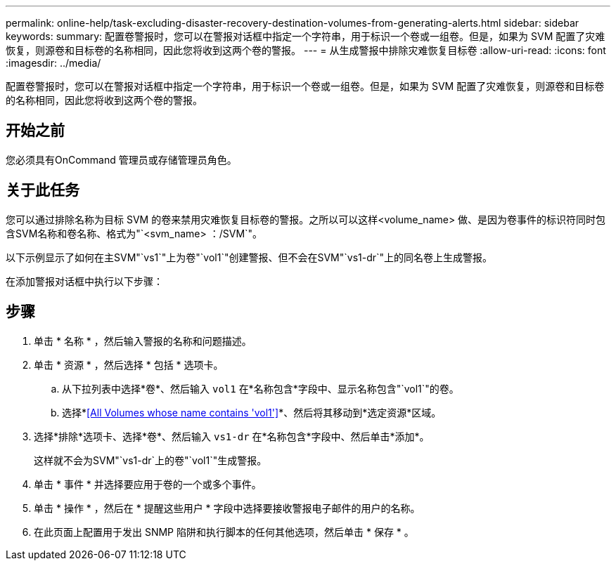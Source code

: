---
permalink: online-help/task-excluding-disaster-recovery-destination-volumes-from-generating-alerts.html 
sidebar: sidebar 
keywords:  
summary: 配置卷警报时，您可以在警报对话框中指定一个字符串，用于标识一个卷或一组卷。但是，如果为 SVM 配置了灾难恢复，则源卷和目标卷的名称相同，因此您将收到这两个卷的警报。 
---
= 从生成警报中排除灾难恢复目标卷
:allow-uri-read: 
:icons: font
:imagesdir: ../media/


[role="lead"]
配置卷警报时，您可以在警报对话框中指定一个字符串，用于标识一个卷或一组卷。但是，如果为 SVM 配置了灾难恢复，则源卷和目标卷的名称相同，因此您将收到这两个卷的警报。



== 开始之前

您必须具有OnCommand 管理员或存储管理员角色。



== 关于此任务

您可以通过排除名称为目标 SVM 的卷来禁用灾难恢复目标卷的警报。之所以可以这样<volume_name> 做、是因为卷事件的标识符同时包含SVM名称和卷名称、格式为"`<svm_name> ：/SVM`"。

以下示例显示了如何在主SVM"`vs1`"上为卷"`vol1`"创建警报、但不会在SVM"`vs1-dr`"上的同名卷上生成警报。

在添加警报对话框中执行以下步骤：



== 步骤

. 单击 * 名称 * ，然后输入警报的名称和问题描述。
. 单击 * 资源 * ，然后选择 * 包括 * 选项卡。
+
.. 从下拉列表中选择*卷*、然后输入 `vol1` 在*名称包含*字段中、显示名称包含"`vol1`"的卷。
.. 选择*<<All Volumes whose name contains 'vol1'>>*、然后将其移动到*选定资源*区域。


. 选择*排除*选项卡、选择*卷*、然后输入 `vs1-dr` 在*名称包含*字段中、然后单击*添加*。
+
这样就不会为SVM"`vs1-dr`上的卷"`vol1`"生成警报。

. 单击 * 事件 * 并选择要应用于卷的一个或多个事件。
. 单击 * 操作 * ，然后在 * 提醒这些用户 * 字段中选择要接收警报电子邮件的用户的名称。
. 在此页面上配置用于发出 SNMP 陷阱和执行脚本的任何其他选项，然后单击 * 保存 * 。

